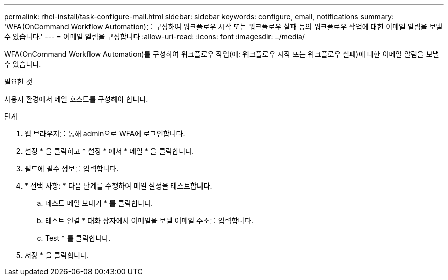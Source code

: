 ---
permalink: rhel-install/task-configure-mail.html 
sidebar: sidebar 
keywords: configure, email, notifications 
summary: 'WFA(OnCommand Workflow Automation)를 구성하여 워크플로우 시작 또는 워크플로우 실패 등의 워크플로우 작업에 대한 이메일 알림을 보낼 수 있습니다.' 
---
= 이메일 알림을 구성합니다
:allow-uri-read: 
:icons: font
:imagesdir: ../media/


[role="lead"]
WFA(OnCommand Workflow Automation)를 구성하여 워크플로우 작업(예: 워크플로우 시작 또는 워크플로우 실패)에 대한 이메일 알림을 보낼 수 있습니다.

.필요한 것
사용자 환경에서 메일 호스트를 구성해야 합니다.

.단계
. 웹 브라우저를 통해 admin으로 WFA에 로그인합니다.
. 설정 * 을 클릭하고 * 설정 * 에서 * 메일 * 을 클릭합니다.
. 필드에 필수 정보를 입력합니다.
. * 선택 사항: * 다음 단계를 수행하여 메일 설정을 테스트합니다.
+
.. 테스트 메일 보내기 * 를 클릭합니다.
.. 테스트 연결 * 대화 상자에서 이메일을 보낼 이메일 주소를 입력합니다.
.. Test * 를 클릭합니다.


. 저장 * 을 클릭합니다.

